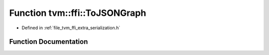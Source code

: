 .. _exhale_function_serialization_8h_1a24d1febeb5c1026e7fd66dee9dd9915f:

Function tvm::ffi::ToJSONGraph
==============================

- Defined in :ref:`file_tvm_ffi_extra_serialization.h`


Function Documentation
----------------------


.. doxygenfunction:: tvm::ffi::ToJSONGraph(const Any&, const Any&)
   :project: tvm-ffi